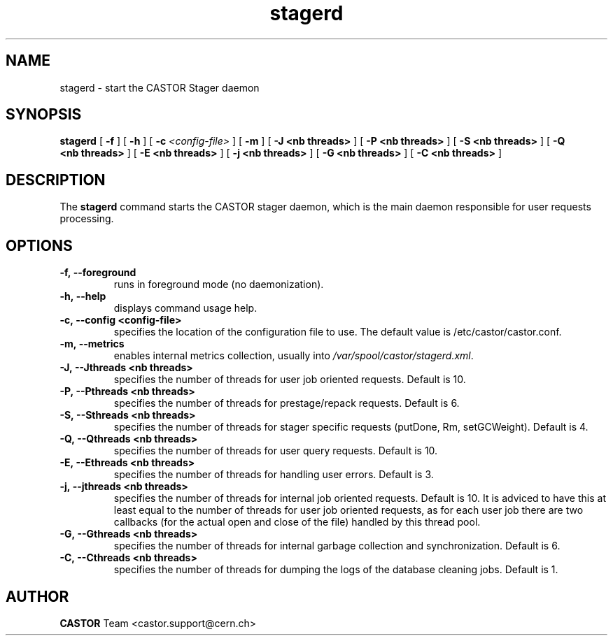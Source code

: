 .lf 8 stagerd.man
.TH stagerd 8 "$Date: 2009/07/23 12:18:45 $" CASTOR "stager"
.SH NAME
stagerd \- start the CASTOR Stager daemon
.SH SYNOPSIS
.B stagerd
[
.BI -f
]
[
.BI -h
]
[
.BI -c " <config-file>"
]
[
.BI -m
]
[
.BI -J
.BI <nb\ threads>
]
[
.BI -P
.BI <nb\ threads>
]
[
.BI -S
.BI <nb\ threads>
]
[
.BI -Q
.BI <nb\ threads>
]
[
.BI -E
.BI <nb\ threads>
]
[
.BI -j
.BI <nb\ threads>
]
[
.BI -G
.BI <nb\ threads>
]
[
.BI -C
.BI <nb\ threads>
]
.SH DESCRIPTION
.LP
The
.B stagerd
command starts the CASTOR stager daemon,
which is the main daemon responsible for user requests processing.
.LP

.SH OPTIONS

.TP
.BI \-f,\ \-\-foreground
runs in foreground mode (no daemonization).
.TP
.BI \-h,\ \-\-help
displays command usage help.
.TP
.BI \-c,\ \-\-config\ <config-file>
specifies the location of the configuration file to use. The default value
is /etc/castor/castor.conf.
.TP
.BI \-m,\ \-\-metrics
enables internal metrics collection, usually into \fI/var/spool/castor/stagerd.xml\fR.
.TP
.BI \-J,\ \-\-Jthreads\ <nb\ threads>
specifies the number of threads for user job oriented requests. Default is 10.
.TP
.BI \-P,\ \-\-Pthreads\ <nb\ threads>
specifies the number of threads for prestage/repack requests. Default is 6.
.TP
.BI \-S,\ \-\-Sthreads\ <nb\ threads>
specifies the number of threads for stager specific requests (putDone, Rm, setGCWeight). Default is 4.
.TP
.BI \-Q,\ \-\-Qthreads\ <nb\ threads>
specifies the number of threads for user query requests. Default is 10.
.TP
.BI \-E,\ \-\-Ethreads\ <nb\ threads>
specifies the number of threads for handling user errors. Default is 3.
.TP
.BI \-j,\ \-\-jthreads\ <nb\ threads>
specifies the number of threads for internal job oriented requests. Default is 10. It is adviced to have
this at least equal to the number of threads for user job oriented requests, as for each user job there are
two callbacks (for the actual open and close of the file) handled by this thread pool.
.TP
.BI \-G,\ \-\-Gthreads\ <nb\ threads>
specifies the number of threads for internal garbage collection and synchronization. Default is 6.
.TP
.BI \-C,\ \-\-Cthreads\ <nb\ threads>
specifies the number of threads for dumping the logs of the database cleaning jobs. Default is 1. 

.SH AUTHOR
\fBCASTOR\fP Team <castor.support@cern.ch>





